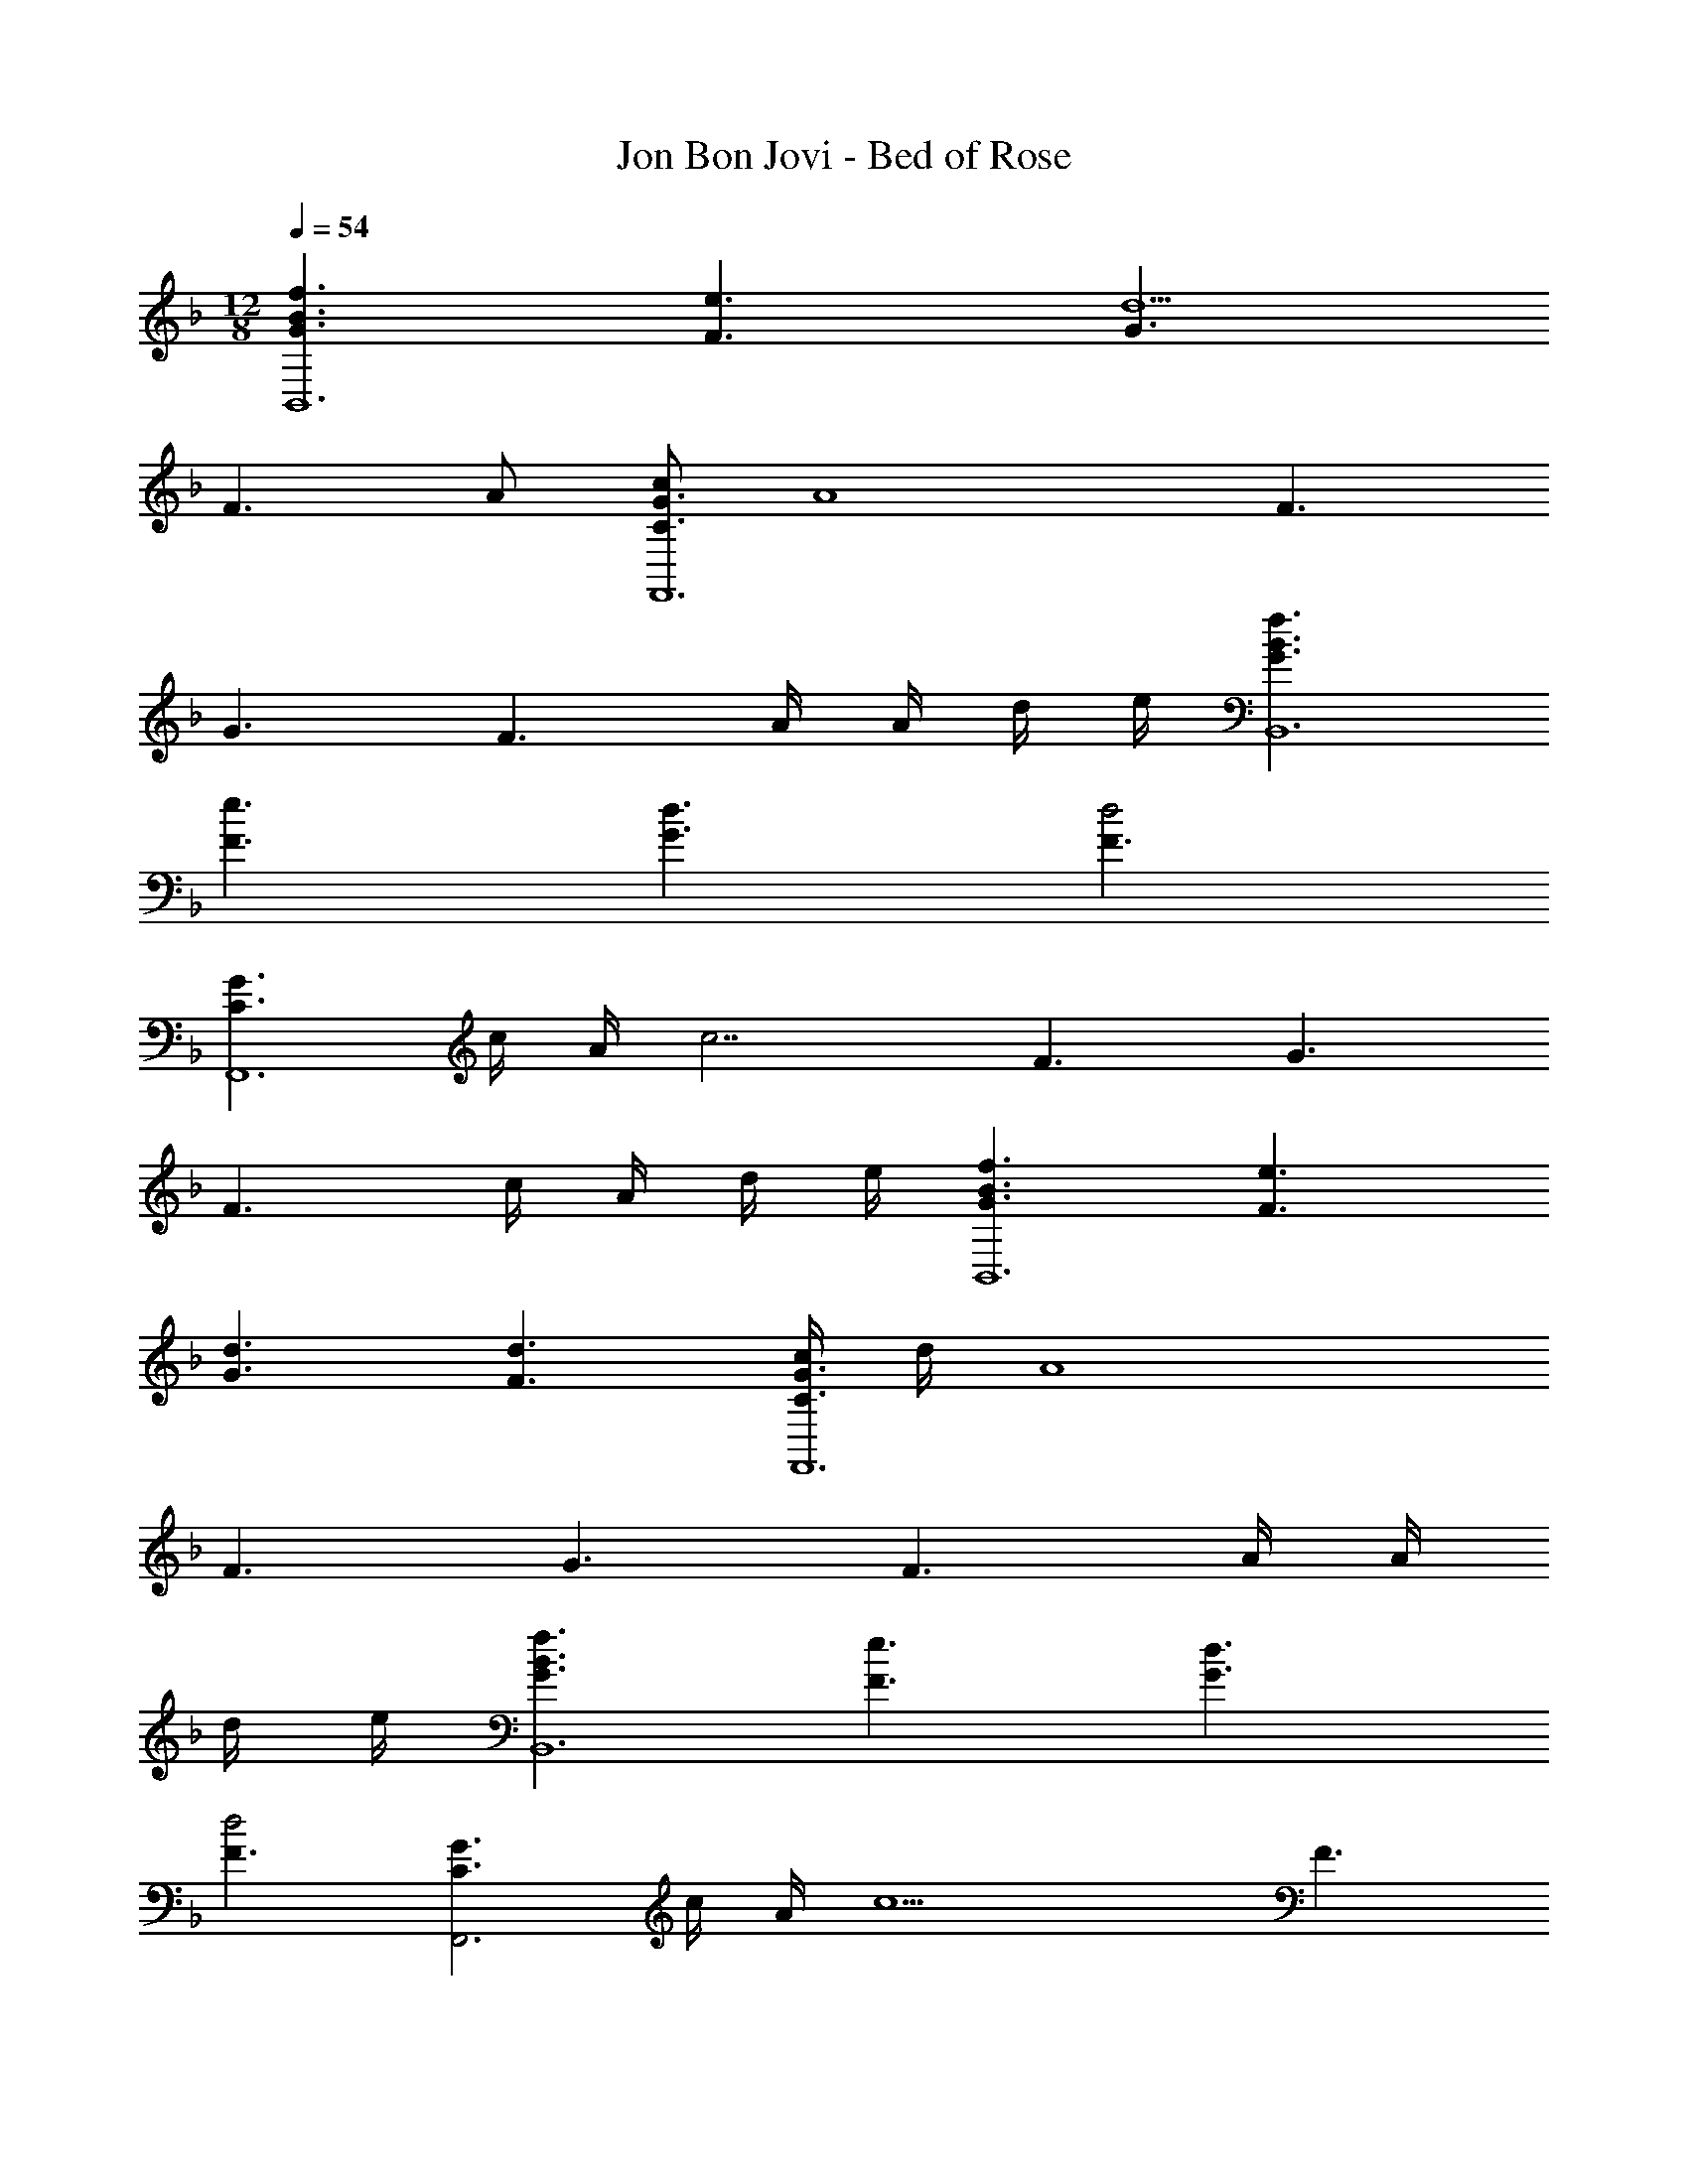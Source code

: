 X: 1
T: Jon Bon Jovi - Bed of Rose
Z: ABC Generated by Starbound Composer
L: 1/4
M: 12/8
Q: 1/4=54
K: F
[f3/G3/B3/B,,6] [e3/F3/] [G3/d5/] 
[zF3/] A/ [c/C3/G3/F,,6] [zA4] F3/ 
G3/ [z/F3/] A/4 A/4 d/4 e/4 [f3/G3/B3/B,,6] 
[e3/F3/] [d3/G3/] [F3/d2] 
[z/C3/G3/F,,6] c/4 A/4 [z/c7/] F3/ G3/ 
[z/F3/] c/4 A/4 d/4 e/4 [f3/G3/B3/B,,6] [e3/F3/] 
[d3/G3/] [d3/F3/] [c/4C3/G3/F,,6] d/4 [zA4] 
F3/ G3/ [z/F3/] A/4 A/4 
d/4 e/4 [f3/G3/B3/B,,6] [e3/F3/] [d3/G3/] 
[F3/d2] [z/C3/G3/F,,3] c/4 A/4 [z/c5] F3/ 
[G3/F,,3] F3/ [G/B,,9/B6] F/ 
D/ G/ F/ D/ G/ F/ D/ [G/B,,3/] 
F/ D/ [G/F,,9/A6] F/ C/ G/ F/ C/ 
G/ F/ C/ [G/F,,3/] F/ C/ [G/B,,9/B6] F/ 
D/ G/ F/ D/ G/ F/ D/ [G/B,,3/] 
F/ D/ [G/F,,9/A6] F/ C/ G/ F/ C/ 
G/ F/ C/ [G/F,,3/] F/ C/ [E/A3A,,3] C/ 
A,/ E/ C/ A,/ [D/F3B,,3] B,/ F,/ D/ 
B,/ F,/ [F/A3F,,3] C/ F/ A/ F/ C/ 
[B/c3/F,,3/] F/ C/ [A/c3/F,,3/] F/ C/ [B/B3B,,3] F/ 
D/ _E/ D/ B,/ [D/F/B/B,,3] B,/ F/ [D/F/B/] 
B,/ B,/ [B/B3/B,,3] F/ D/ D/ B,/ F,/ 
[=E/G/C,3] G,/ C/ E/ C/ G,/ [G/F,,9/A6] F/ 
C/ G/ F/ C/ G/ F/ C/ [G/F,,/] 
[F/G,,/] [C/A,,/] [B/B3B,,3] F/ D/ _E/ D/ B,/ 
[D/F/B/B,,2] B,/ D/ F/ [B/F,,/] [F/G,,/] [D/F/B/B,,3/] B,/ 
D/ [=E/G/c/C,3/] E/ c/ [C3/F3/A3/F,,2] c/ 
[F/F,,/] [G/F,,/] [C3/G3/c3/E,,3] c/ f/ f/ 
[F5/A5/d5/f5/D,,3] e/ [EGceC,,3/] 
d/4 d/4 [DFBdB,,,3/] d/ [d/F3/A3/F,,5/] c/ c/ [zC3F3A3c3] 
C,/ F,,3/ [c/F,,/] [e/A,,/] [f/C,/] [F5/A5/d5/f5/D,,3] 
f/ [GcgE,,3/] g/4 g/4 [BdfbF,,3/] a/ [A3/c3/f3/a3/F,,5/] 
A/ c/ [f/C,/] [A3/c3/f3/a3/F,,3/] [a/F,,A3/c3/] g/ 
[f/F,,/] [F2B2d2f2B,,,5/] d/ [d/B,,,/] [d/F3/A3/F,,5/] 
c/ c/ [CFAc] [F/F,,/] [F5/B5/d5/f5/B,,,5/] 
[d/B,,,/] [d/F3/A3/F,,5/] c/ c/ [CFAc] [F/F,,/] [F3/A3/d3/f3/D,,3/] 
[E3/G3/c3/e3/E,,3/] [D3/F3/B3/d3/F,,6] D/ F/ 
B/ d/ B/ B/ B/ A/ G/ [G/A6F,,6] 
F/ C/ G/ F/ C/ G/ F/ C/ 
C/ D/ F/ [G/A3F,,3] F/ C/ F/ G/ 
F/ [E3/G,3C3E,,3] E/ F/ G/ [D3/F3/B3/B,,,3/] 
[D,,D3/F3/B3/] B,,,/ [F3/G3/c3/C,,3/] [E/G/c/C,,/] [c/D,,/] 
[d/E,,/] [AcfF,,3/] f/ [A/c/f/D,/] [d/C,/] [c/A,,/] [A/C3/F,,3/] 
G/ F/ [F/F,,/A,3/C3/] [G/G,,/] [F/F,,/] [D3/F3/B3/B,,3/] 
[D/F/B/B,,] c/ [B/F,,/] [D/F/B/B,,] [D/F/B/] [c/B,,/] [D/F/B/B,,/] [D/F/B/F,,/] 
[D/F/B/G,,/] [D/F/B/B,,3/] [D/F/B/] [D/F/B/] [E/G/c/C,3/] [E/G/c/] [E/G/c/] [F/A3F,,3] 
C/ F/ F/ G/ F/ [G,3/C3/E3/E,,3] 
E/ D/ C/ [F5/A5/d5/f5/D,,3] 
e/ [EGceC,,3/] d/4 d/4 [DFBdB,,,3/] d/ [d/F3/A3/F,,5/] 
c/ c/ [zC3F3A3c3] C,/ F,,3/ 
[c/F,,/] [e/A,,/] [f/C,/] [F5/A5/d5/f5/D,,3] 
[F/A/d/f/] [GcgE,,3/] g/4 g/4 [BdfbF,,3/] a/ [A3/c3/f3/a3/F,,5/] 
A/ c/ [f/C,/] [A3/c3/f3/a3/F,,3/] [a/F,,A3/c3/] g/ 
[f/F,,/] [F5/A5/d5/f5/D,,3] e/ [EGceC,,3/] 
d/4 d/4 [DFBdB,,,3/] d/ [d/F3/A3/F,,5/] c/ c/ [zC3F3A3c3] 
C,/ F,,3/ [c/F,,/] [e/A,,/] [f/C,/] [F3/A3/d3/f3/D,,3/] 
[E3/G3/c3/e3/E,,3/] [D6F6B6d6F,,6] 
[G/A6F,,6] F/ C/ G/ F/ C/ G/ F/ 
C/ G/ F/ C/ [G/B,,9/B6] F/ D/ G/ 
F/ D/ G/ F/ D/ [G/B,,3/] F/ D/ 
[G/F,,9/A6] F/ C/ G/ F/ C/ G/ F/ 
C/ [G/F,,3/] F/ C/ [G/B,,9/B6] F/ D/ G/ 
F/ D/ G/ F/ D/ [G/B,,3/] F/ D/ 
[G/F,,9/A6] F/ C/ G/ F/ C/ G/ F/ 
C/ [G/F,,3/] F/ C/ [G/B,,9/B6] F/ D/ G/ 
F/ D/ G/ F/ D/ [G/B,,3/] F/ D/ 
[G/F,,9/A6] F/ C/ G/ F/ C/ G/ F/ 
C/ [G/F,,3/] F/ C/ [D3/F3/A3/d3/D,,3/] [E3/G3/c3/e3/E,,3/] 
[D3F3B3d3F,,3] [C3/F3/A3/F,,3/] 
[F/F,,/] [G/G,,/] [F/F,,/] [G,3/C3/G3/E,,3/] [A/A,,/] [G/G,,/] 
[F/F,,/] [F5/A5/d5/f5/D,,3] e/ [EGceC,,3/] 
d/4 d/4 [DFBdC,,3/] d/ [d/F3/A3/F,,5/] c/ c/ [zC3F3A3c3] 
C,/ F,,3/ [c/F,,/] [e/A,,/] [f/C,/] [F5/A5/d5/f5/D,,3] 
f/ [GcgE,,3/] g/4 g/4 [BdfbF,,3/] a/ [A3/c3/f3/a3/F,,5/] 
A/ c/ [f/C,/] [A3/c3/f3/a3/F,,3/] [a/F,,A3/c3/] g/ 
[f/F,,/] [F2B2d2f2B,,,5/] d/ [d/B,,,/] [d/F3/A3/F,,5/] 
c/ c/ [CFAc] [F/F,,/] [F5/B5/d5/f5/B,,,5/] 
[d/B,,,/] [d/F3/A3/F,,5/] c/ c/ [CFAc] [F/F,,/] [F3/A3/d3/f3/D,,3/] 
[E3/G3/c3/e3/E,,3/] [F,,/D3F3B3d3] F,,/ F,,/ F,,/ F,,/ 
F,,/ [F,,/F3/C3A3c3] F,,/ F,,/ [F/F,,/] [G/G,,/] [F/F,,/] [C3/G3/c3/E,,3] 
c/ d/ f/ [F3/A3/d3/f3/D,,3/] [E3/G3/c3/e3/E,,3/] 
[D9F9B9d9F,,9] 
[C6F6A6c6F,,6] 
